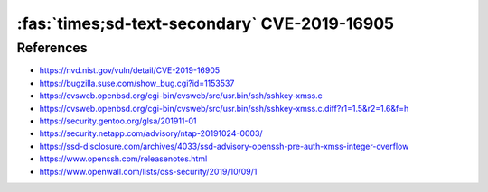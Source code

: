 :fas:`times;sd-text-secondary` CVE-2019-16905
=============================================

.. card::

    :bdg-warning:`CVSS 7.8` CVSS:3.1/AV:L/AC:L/PR:L/UI:N/S:U/C:H/I:H/A:H
    ^^^
    OpenSSH 7.7 through 7.9 and 8.x before 8.1, when compiled with an experimental key type, has a pre-authentication integer overflow if a client or server is configured to use a crafted XMSS key. This leads to memory corruption and local code execution because of an error in the XMSS key parsing algorithm. NOTE: the XMSS implementation is considered experimental in all released OpenSSH versions, and there is no supported way to enable it when building portable OpenSSH.
    +++
    **Affected Software:**

    * OpenSSH 7.7 - 7.9 & 8.0 - 8.1


References
----------

* https://nvd.nist.gov/vuln/detail/CVE-2019-16905
* https://bugzilla.suse.com/show_bug.cgi?id=1153537
* https://cvsweb.openbsd.org/cgi-bin/cvsweb/src/usr.bin/ssh/sshkey-xmss.c
* https://cvsweb.openbsd.org/cgi-bin/cvsweb/src/usr.bin/ssh/sshkey-xmss.c.diff?r1=1.5&r2=1.6&f=h
* https://security.gentoo.org/glsa/201911-01
* https://security.netapp.com/advisory/ntap-20191024-0003/
* https://ssd-disclosure.com/archives/4033/ssd-advisory-openssh-pre-auth-xmss-integer-overflow
* https://www.openssh.com/releasenotes.html
* https://www.openwall.com/lists/oss-security/2019/10/09/1